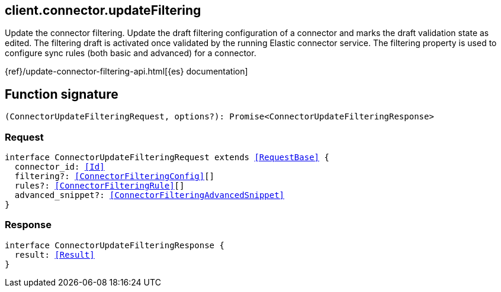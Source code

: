 [[reference-connector-update_filtering]]

////////
===========================================================================================================================
||                                                                                                                       ||
||                                                                                                                       ||
||                                                                                                                       ||
||        ██████╗ ███████╗ █████╗ ██████╗ ███╗   ███╗███████╗                                                            ||
||        ██╔══██╗██╔════╝██╔══██╗██╔══██╗████╗ ████║██╔════╝                                                            ||
||        ██████╔╝█████╗  ███████║██║  ██║██╔████╔██║█████╗                                                              ||
||        ██╔══██╗██╔══╝  ██╔══██║██║  ██║██║╚██╔╝██║██╔══╝                                                              ||
||        ██║  ██║███████╗██║  ██║██████╔╝██║ ╚═╝ ██║███████╗                                                            ||
||        ╚═╝  ╚═╝╚══════╝╚═╝  ╚═╝╚═════╝ ╚═╝     ╚═╝╚══════╝                                                            ||
||                                                                                                                       ||
||                                                                                                                       ||
||    This file is autogenerated, DO NOT send pull requests that changes this file directly.                             ||
||    You should update the script that does the generation, which can be found in:                                      ||
||    https://github.com/elastic/elastic-client-generator-js                                                             ||
||                                                                                                                       ||
||    You can run the script with the following command:                                                                 ||
||       npm run elasticsearch -- --version <version>                                                                    ||
||                                                                                                                       ||
||                                                                                                                       ||
||                                                                                                                       ||
===========================================================================================================================
////////
++++
<style>
.lang-ts a.xref {
  text-decoration: underline !important;
}
</style>
++++

[[client.connector.updateFiltering]]
== client.connector.updateFiltering

Update the connector filtering. Update the draft filtering configuration of a connector and marks the draft validation state as edited. The filtering draft is activated once validated by the running Elastic connector service. The filtering property is used to configure sync rules (both basic and advanced) for a connector.

{ref}/update-connector-filtering-api.html[{es} documentation]
[discrete]
== Function signature

[source,ts]
----
(ConnectorUpdateFilteringRequest, options?): Promise<ConnectorUpdateFilteringResponse>
----

[discrete]
=== Request

[source,ts,subs=+macros]
----
interface ConnectorUpdateFilteringRequest extends <<RequestBase>> {
  connector_id: <<Id>>
  filtering?: <<ConnectorFilteringConfig>>[]
  rules?: <<ConnectorFilteringRule>>[]
  advanced_snippet?: <<ConnectorFilteringAdvancedSnippet>>
}

----

[discrete]
=== Response

[source,ts,subs=+macros]
----
interface ConnectorUpdateFilteringResponse {
  result: <<Result>>
}

----

